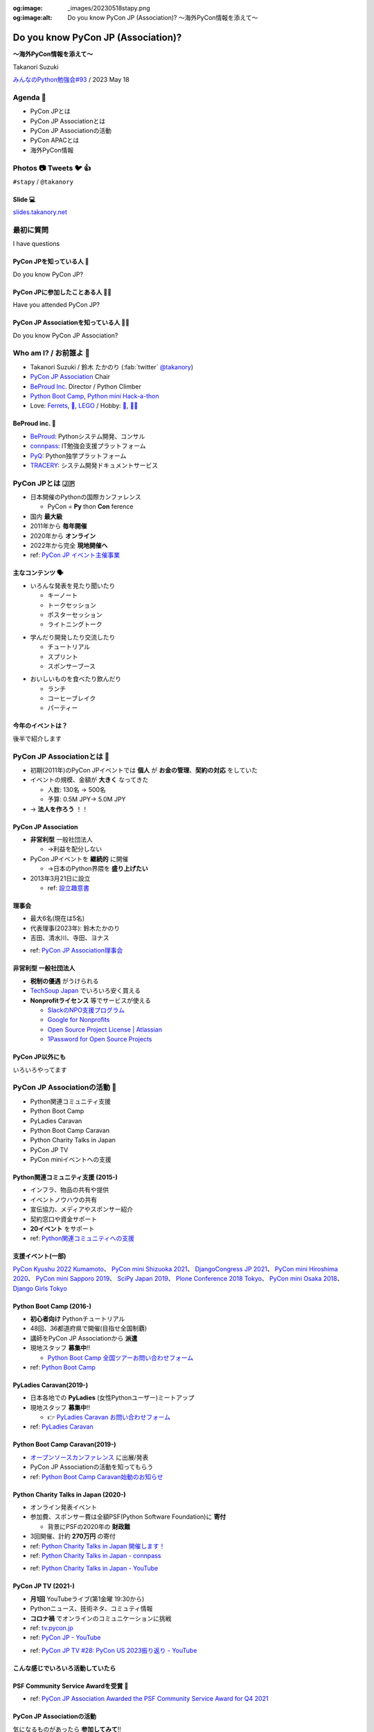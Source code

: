 :og:image: _images/20230518stapy.png
:og:image:alt:  Do you know PyCon JP (Association)?  〜海外PyCon情報を添えて〜

.. |cover| image:: images/20230518stapy.png

=====================================
 Do you know PyCon JP (Association)? 
=====================================

**〜海外PyCon情報を添えて〜**

Takanori Suzuki

`みんなのPython勉強会#93 <https://startpython.connpass.com/event/272158/>`__ / 2023 May 18

Agenda 📝
==========
* PyCon JPとは
* PyCon JP Associationとは
* PyCon JP Associationの活動
* PyCon APACとは
* 海外PyCon情報  

Photos 📷 Tweets 🐦 👍
=========================

``#stapy`` / ``@takanory``

Slide 💻
---------
`slides.takanory.net <https://slides.takanory.net>`__

最初に質問 
==========
I have questions

PyCon JPを知っている人 🙋
---------------------------
Do you know PyCon JP?

PyCon JPに参加したことある人 🙋‍♀️
----------------------------------
Have you attended PyCon JP?

PyCon JP Associationを知っている人 🙋‍♂️
-----------------------------------------
Do you know PyCon JP Association?

Who am I? / お前誰よ 👤
========================
* Takanori Suzuki / 鈴木 たかのり (:fab:`twitter` `@takanory <https://twitter.com/takanory>`_)
* `PyCon JP Association <https://www.pycon.jp/>`_ Chair
* `BeProud Inc. <https://www.beproud.jp/>`_ Director / Python Climber
* `Python Boot Camp <https://www.pycon.jp/support/bootcamp.html>`_, `Python mini Hack-a-thon <https://pyhack.connpass.com/>`_
* Love: `Ferrets <https://twitter.com/search?q=%E3%81%9B%E3%81%B6%E3%82%93%E3%81%A1%E3%82%83%E3%82%93%20(from%3Atakanory)&src=typed_query>`__, `🍺 <https://untappd.com/user/takanory>`__, `LEGO <https://brickset.com/sets/ownedby-takanori>`__ / Hobby: `🎺 <https://twpo.org/>`_, `🧗‍♀️ <https://kabepy.connpass.com/>`__

.. image:: /assets/images/sokidan-square.jpg
   :width: 180

.. image:: /assets/images/kurokuri.jpg
   :width: 180

**BeProud** inc. 🏢
--------------------
* `BeProud <https://www.beproud.jp/>`_: Pythonシステム開発、コンサル
* `connpass <https://connpass.com/>`_: IT勉強会支援プラットフォーム
* `PyQ <https://pyq.jp/>`_: Python独学プラットフォーム
* `TRACERY <https://tracery.jp/>`_: システム開発ドキュメントサービス

.. image:: /assets/images/beproud-logos.png

PyCon JPとは 🇯🇵
================
.. revealjs-break::

* 日本開催のPythonの国際カンファレンス

  * PyCon = **Py** thon **Con** ference
* 国内 **最大級**
* 2011年から **毎年開催**
* 2020年から **オンライン**
* 2022年から完全 **現地開催へ**

* ref: `PyCon JP イベント主催事業 <https://www.pycon.jp/organizer/index.html>`_

主なコンテンツ 🗣️
------------------
* いろんな発表を見たり聞いたり

  * キーノート
  * トークセッション
  * ポスターセッション
  * ライトニングトーク

.. revealjs-break::
   
* 学んだり開発したり交流したり

  * チュートリアル
  * スプリント
  * スポンサーブース

.. revealjs-break::

* おいしいものを食べたり飲んだり

  * ランチ
  * コーヒーブレイク
  * パーティー

今年のイベントは？
------------------
後半で紹介します

PyCon JP Associationとは 🗾
============================
.. revealjs-break::

* 初期(2011年)のPyCon JPイベントでは **個人** が **お金の管理**、**契約の対応** をしていた
* イベントの規模、金額が **大きく** なってきた

  * 人数: 130名 → 500名
  * 予算: 0.5M JPY→ 5.0M JPY
* → **法人を作ろう** ！！

PyCon JP Association
--------------------
* **非営利型** 一般社団法人

  * →利益を配分しない
* PyCon JPイベントを **継続的** に開催

  * →日本のPython界隈を **盛り上げたい**
* 2013年3月21日に設立

  * ref: `設立趣意書 <https://www.pycon.jp/committee/charter.html>`_

**理事会**
----------
* 最大6名(現在は5名)
* 代表理事(2023年): 鈴木たかのり
* 吉田、清水川、寺田、ヨナス

.. image:: images/board-members.jpg

* ref: `PyCon JP Association理事会 <https://www.pycon.jp/committee/board.html>`_

**非営利型** 一般社団法人
-------------------------
* **税制の優遇** がうけられる
* `TechSoup Japan <https://www.techsoupjapan.org/>`_ でいろいろ安く買える
* **Nonprofitライセンス** 等でサービスが使える

  * `SlackのNPO支援プログラム <https://slack.com/intl/ja-jp/help/articles/204368833-Slack-%E3%81%AE-NPO-%E6%94%AF%E6%8F%B4%E3%83%97%E3%83%AD%E3%82%B0%E3%83%A9%E3%83%A0%E3%81%AE%E5%89%B2%E5%BC%95%E3%81%AB%E7%94%B3%E3%81%97%E8%BE%BC%E3%82%80>`_
  * `Google for Nonprofits <https://www.google.com/intl/ja/nonprofits/>`_
  * `Open Source Project License | Atlassian <https://www.atlassian.com/software/views/open-source-license-request>`_
  * `1Password for Open Source Projects <https://github.com/1Password/1password-teams-open-source>`_

PyCon JP以外にも
----------------
いろいろやってます
    
PyCon JP Associationの活動 🕺
==============================
.. revealjs-break::

* Python関連コミュニティ支援
* Python Boot Camp
* PyLadies Caravan
* Python Boot Camp Caravan
* Python Charity Talks in Japan
* PyCon JP TV
* PyCon miniイベントへの支援  

Python関連コミュニティ支援 (2015-)
----------------------------------
* インフラ、物品の共有や提供
* イベントノウハウの共有
* 宣伝協力、メディアやスポンサー紹介
* 契約窓口や資金サポート
* **20イベント** をサポート
* ref: `Python関連コミュニティへの支援 <https://www.pycon.jp/support/community.html>`_

支援イベント(一部)
------------------

`PyCon Kyushu 2022 Kumamoto <https://kyushu.pycon.jp/2022/>`_、
`PyCon mini Shizuoka 2021 <https://shizuoka.pycon.jp/2021>`_、
`DjangoCongress JP 2021 <https://djangocongress.jp/>`_、
`PyCon mini Hiroshima 2020 <https://hiroshima.pycon.jp/2020//>`_、
`PyCon mini Sapporo 2019 <https://sapporo.pycon.jp/2019/>`_、
`SciPy Japan 2019 <https://www.scipyjapan2019.scipy.org/?lang=ja>`_、
`Plone Conference 2018 Tokyo <https://2018.ploneconf.org/>`_、
`PyCon mini Osaka 2018 <https://osaka.pycon.jp/>`_、
`Django Girls Tokyo <https://djangogirls.org/tokyo/>`_

Python Boot Camp (2016-)
------------------------
* **初心者向け** Pythonチュートリアル
* 48回、36都道府県で開催(目指せ全国制覇)
* 講師をPyCon JP Associationから **派遣**
* 現地スタッフ **募集中**!!

  * `Python Boot Camp 全国ツアーお問い合わせフォーム <https://docs.google.com/forms/d/e/1FAIpQLSedZskvqmwH_cvwOZecI10PA3KX5d-Ui-74aZro_cvCcTZLMw/viewform>`_
* ref: `Python Boot Camp <https://www.pycon.jp/support/bootcamp.html>`_

.. revealjs-break::
   :notitle:

.. image:: images/pycamp.jpg

PyLadies Caravan(2019-)
-----------------------
* 日本各地での **PyLadies** (女性Pythonユーザー)ミートアップ
* 現地スタッフ **募集中**!!

  * 👉 `PyLadies Caravan お問い合わせフォーム <https://docs.google.com/forms/d/e/1FAIpQLSfEsiDOS94nOqXVazSpKAO01STY2o8RZlMF4SkCoL_aDF_F7w/viewform>`_
* ref: `PyLadies Caravan <https://tokyo.pyladies.com/caravan/index.html>`_
  
.. revealjs-break::
   :notitle:

.. image:: images/pyladies.jpg

Python Boot Camp Caravan(2019-)
-------------------------------
* `オープンソースカンファレンス <https://ospn.jp/>`_ に出展/発表
* PyCon JP Associationの活動を知ってもらう
* ref: `Python Boot Camp Caravan始動のお知らせ <https://pyconjp.blogspot.com/2019/03/python-boot-camp-caravan.html>`_

.. revealjs-break::
   :notitle:

.. image:: images/osc.jpg

Python Charity Talks in Japan (2020-)
-------------------------------------
* オンライン発表イベント
* 参加費、スポンサー費は全額PSF(Python Software Foundation)に **寄付**

  * 背景にPSFの2020年の **財政難**
* 3回開催、計約 **270万円** の寄付
* ref: `Python Charity Talks in Japan 開催します！ <https://pyconjp.blogspot.com/2020/05/python-charity-talks-in-jp.html>`_
* ref: `Python Charity Talks in Japan - connpass <https://pyconjp.connpass.com/event/177586/>`_

.. revealjs-break::

.. raw:: html

   <iframe width="560" height="315" src="https://www.youtube.com/embed/o-UBokTvQjE" title="YouTube video player" frameborder="0" allow="accelerometer; autoplay; clipboard-write; encrypted-media; gyroscope; picture-in-picture; web-share" allowfullscreen></iframe>

* ref: `Python Charity Talks in Japan - YouTube <https://www.youtube.com/watch?v=o-UBokTvQjE&t=560s>`_

PyCon JP TV (2021-)
-------------------
* **月1回** YouTubeライブ(第1金曜 19:30から)
* Pythonニュース、技術ネタ、コミュティ情報
* **コロナ禍** でオンラインのコミュニケーションに挑戦
* ref: `tv.pycon.jp <https://tv.pycon.jp/>`_
* ref: `PyCon JP - YouTube <https://www.youtube.com/@PyConJP>`_

.. revealjs-break::

.. raw:: html

   <iframe width="560" height="315" src="https://www.youtube.com/embed/7-UjyXNriwk" title="YouTube video player" frameborder="0" allow="accelerometer; autoplay; clipboard-write; encrypted-media; gyroscope; picture-in-picture; web-share" allowfullscreen></iframe>

* ref: `PyCon JP TV #28: PyCon US 2023振り返り - YouTube <https://www.youtube.com/watch?v=7-UjyXNriwk&list=PLMkWB0UjwFGnmt4FKkJAP8x17-br80l2Y&index=39>`_

こんな感じでいろいろ活動していたら
----------------------------------

PSF Community Service Awardを受賞 🎉
-------------------------------------
* ref: `PyCon JP Association Awarded the PSF Community Service Award for Q4 2021 <https://pyfound.blogspot.com/2022/05/pycon-jp-association-awarded-psf.html>`_

.. image:: images/award.jpg

PyCon JP Associationの活動
--------------------------
気になるものがあったら **参加してみて**!!

もしくは **一緒にやりましょう** !!

👉 `運営会議 <https://pyconjp-staff.connpass.com/event/283673/>`_ に参加

👉 `運営メンバー <https://www.pycon.jp/committee/members.html>`_ に申し込み

PyCon APACとは 🌏
==================
.. revealjs-break::

* **アジア太平洋** (Asia-Pacific)地域のPyCon
* 2010年に **シンガポール** で初開催

  * 当時アジアのPyConは他はインドくらい?
* 2013年に日本でPyCon APACを開催

  * 台湾、韓国、マレーシア、シンガポール、フィリピンと持ち回り
* ref: `PyConAPAC - Python Wiki <https://wiki.python.org/moin/PyConAPAC>`_

.. revealjs-break::
   :notitle:

.. image:: images/apac2013.jpg

PyCon APAC 2023
---------------
* **10年振り** に日本でPyCon APACが開催
* `2023-apac.pycon.jp <https://2023-apac.pycon.jp/>`_
* 日程: 10月27日(金)〜29日(日)
* 会場: `TOC有明 <https://www.toc.co.jp/saiji/ariake/>`_

.. revealjs-break::

* `スタッフ募集中 <https://pyconjp.blogspot.com/2023/01/pycon-jp-2023.html>`_
* `プロポーザル募集中 <https://pretalx.com/pyconapac2023/cfp>`_

  * トーク、ポスター、ライトニングトーク、チュートリアル
* スポンサー募集はこれから

知り合いがいない?
-----------------
.. revealjs-break::

* **スピーカー** に声をかける
* **PyCon APAC スタッフ** に声をかける
* **takanory** に声をかける
* **stapyスタッフ** に声をかける

PyCon APAC 2023で会いましょう
-----------------------------
See you at PyCon APAC 2023

海外PyCon情報 🌎
=================
* **PyCon** (Python Conference)は **世界中** で開催
* **APAC地域** での開催も増えている

APAC PyCons
-----------
* Feb 25-26: `PyCon Philippines <https://pycon-2023.python.ph/>`_
* Aug 11-13: `PyCon Korea <https://2023.pycon.kr/>`_
* Aug 18-22: `PyCon Australia <https://2023.pycon.org.au/>`_
* Aug 17-19 (Tentative): `PyCon Singapore <https://pycon.sg/>`_
* Aug 26: `PyCon Malaysia <https://pycon.my/>`_
* Sep 2-3: `PyCon Taiwan <https://tw.pycon.org/2023/en-us>`_

.. revealjs-break::

* Sep 15-17: `Kiwi PyCon <https://kiwipycon.nz/>`_ New Zealand
* Sep 29-Oct 2: `PyCon India <https://in.pycon.org/2023/>`_
* Oct 27-29: `PyCon APAC <https://2023-apac.pycon.jp/>`_ Japan
* Nov 10-11: `PyCon Hong Kong <https://pycon.hk/>`_
* Nov 11-12: `PyCon Indonesia <https://pycon.id/>`_
* Dec 15-16 (Tentative): `PyCon Thailand <https://th.pycon.org/>`_

PyCon APAC Organizers(`pycon.asia <https://pycon.asia/>`_)
----------------------------------------------------------
.. image:: images/pyconasia.png

World PyCons(`pycon.org <https://pycon.org/>`_)
-----------------------------------------------
.. image:: images/pyconorg.png

PyCon US 2023
-------------
* `us.pycon.org/2023 <https://us.pycon.org/2023/>`_
* ユタ州ソルトレイクシティ
* 4月19日-20日: チュートリアル
* 4月21日-23日: カンファレンス
* 4月24日-27日: スプリント
* 2000人以上が参加

.. revealjs-break::

.. image:: images/pyconus.jpg

.. revealjs-break::

* 詳しくはPyCon JP TVをどうぞ

.. raw:: html

   <iframe width="560" height="315" src="https://www.youtube.com/embed/7-UjyXNriwk" title="YouTube video player" frameborder="0" allow="accelerometer; autoplay; clipboard-write; encrypted-media; gyroscope; picture-in-picture; web-share" allowfullscreen></iframe>

* `gihyo.jp <https://gihyo.jp>`_ にレポート掲載予定

過去に参加したイベントレポート
------------------------------
* `slides.takanory.net <https://slides.takanory.net/>`_ の **Report** をクリック

`EuroPython 2022 <https://gihyo.jp/article/2022/09/europython2022-01>`_、
`PyCon Indonesia 2019 <https://gihyo.jp/news/report/2019/12/1701>`_、
`PyCon Singapore 2019 <https://gihyo.jp/news/report/2019/10/2901>`_、
`PyCon Taiwan 2019 <https://gihyo.jp/list/group/%E6%97%A5%E6%9C%AC%E3%81%A8%E5%8F%B0%E6%B9%BE%E3%81%AEPython%E3%82%B3%E3%83%9F%E3%83%A5%E3%83%8B%E3%83%86%E3%82%A3%E3%81%AE%E6%9E%B6%E3%81%91%E6%A9%8B%E3%81%AB-PyCon-Taiwan-2019-%E3%83%AC%E3%83%9D%E3%83%BC%E3%83%88>`_、
`PyCon Malaysia 2019 <https://gihyo.jp/news/report/2019/09/0901>`_、
`EuroPython 2019 <https://gihyo.jp/list/group/%E3%83%A8%E3%83%BC%E3%83%AD%E3%83%83%E3%83%91%E3%81%AEPython%E3%82%B3%E3%83%9F%E3%83%A5%E3%83%8B%E3%83%86%E3%82%A3%E3%81%A8%E4%BA%A4%E6%B5%81%E3%81%A7%E3%81%8D%E3%82%8B3%E6%97%A5%E9%96%93-EuroPython-2019-%E5%8F%82%E5%8A%A0%E3%83%AC%E3%83%9D%E3%83%BC%E3%83%88>`_、
`PyCon Thailand 2019 <https://gihyo.jp/news/report/2019/07/0501>`_、
`PyCon US 2019 <https://gihyo.jp/list/group/%E4%B8%96%E7%95%8C%E6%9C%80%E5%A4%A7%E3%81%AEPython%E3%82%AB%E3%83%B3%E3%83%95%E3%82%A1%E3%83%AC%E3%83%B3%E3%82%B9-US-PyCon-2019-%E3%83%AC%E3%83%9D%E3%83%BC%E3%83%88>`_、
`PyCon APAC 2019 <https://gihyo.jp/news/report/2019/03/1201>`_ (Philippines)

海外PyCon情報
-------------
旅行のついでにPyCon参加おすすめ

アジアは近いしおすすめ

Pythonという **共通の話題** があるので話がしやすい

まとめ / Summary 📝
====================
* PyCon JPは **日本最大級** のPythonイベント

  * 2023年は **PyCon APAC** として開催
* PyCon JP Associationは **契約、お金を管理**

  * 他にも **いろんな活動** しているよ
* **世界中** で **PyCon** が開催されているよ

Thank you! 🙏
==============
:fab:`twitter` `@takanory <https://twitter.com/takanory>`_

:fas:`desktop` `slides.takanory.net <https://slides.takanory.net>`__

-----

PyCon JP Association: `www.pycon.jp <https://www.pycon.jp>`__

PyCon APAC 2023: `2023-apac.pycon.jp <https://2023-apac.pycon.jp/>`__

:fab:`twitter` `@pyconjapan <https://twitter.com/pyconjapan>`_
